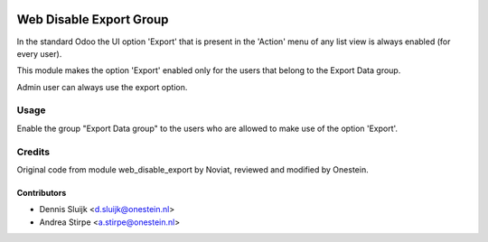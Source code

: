 .. image:: https://img.shields.io/badge/licence-AGPL--3-blue.svg
   :target: http://www.gnu.org/licenses/agpl-3.0-standalone.html
   :alt: License: AGPL-3

========================
Web Disable Export Group
========================

In the standard Odoo the UI option 'Export' that is present in the 'Action' menu
of any list view is always enabled (for every user).

This module makes the option 'Export' enabled only for the users that belong
to the Export Data group.

Admin user can always use the export option.


Usage
=====

Enable the group "Export Data group" to the users who are allowed to
make use of the option 'Export'.


Credits
=======

Original code from module web_disable_export by Noviat,
reviewed and modified by Onestein.

Contributors
------------

* Dennis Sluijk <d.sluijk@onestein.nl>
* Andrea Stirpe <a.stirpe@onestein.nl>
